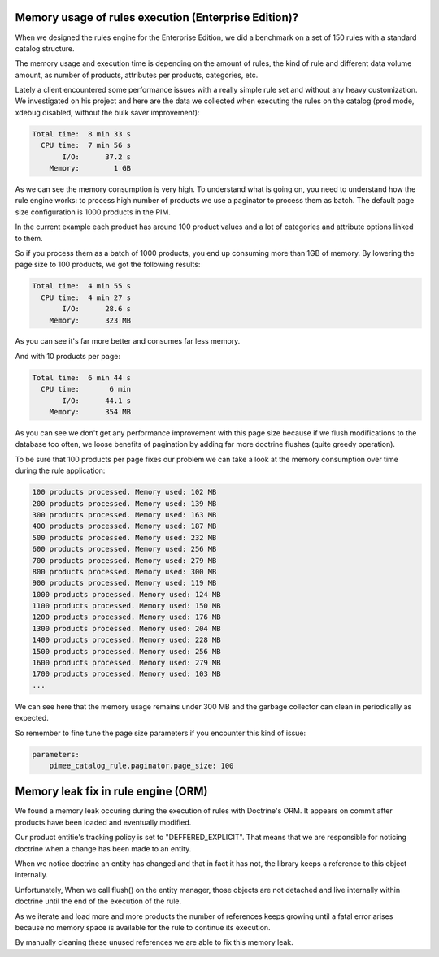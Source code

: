 Memory usage of rules execution (Enterprise Edition)?
-----------------------------------------------------

When we designed the rules engine for the Enterprise Edition, we did a benchmark on a set of 150 rules with a standard catalog structure.

The memory usage and execution time is depending on the amount of rules, the kind of rule and different data volume amount, as number of products, attributes per products, categories, etc.

Lately a client encountered some performance issues with a really simple rule set and without any heavy customization. We investigated on his project and here are the data we collected when executing the rules on the catalog (prod mode, xdebug disabled, without the bulk saver improvement):

.. code-block:: bash

      Total time:  8 min 33 s
        CPU time:  7 min 56 s
             I/O:      37.2 s
          Memory:        1 GB

As we can see the memory consumption is very high. To understand what is going on, you need to understand how the rule engine works: to process high number of products we use a paginator to process them as batch. The default page size configuration is 1000 products in the PIM.

In the current example each product has around 100 product values and a lot of categories and attribute options linked to them.

So if you process them as a batch of 1000 products, you end up consuming more than 1GB of memory. By lowering the page size to 100 products, we got the following results:

.. code-block:: bash

      Total time:  4 min 55 s
        CPU time:  4 min 27 s
             I/O:      28.6 s
          Memory:      323 MB

As you can see it's far more better and consumes far less memory.

And with 10 products per page:

.. code-block:: bash

      Total time:  6 min 44 s
        CPU time:       6 min
             I/O:      44.1 s
          Memory:      354 MB

As you can see we don't get any performance improvement with this page size because if we flush modifications to the database too often, we loose benefits of pagination by adding far more doctrine flushes (quite greedy operation).

To be sure that 100 products per page fixes our problem we can take a look at the memory consumption over time during the rule application:

.. code-block:: bash

    100 products processed. Memory used: 102 MB
    200 products processed. Memory used: 139 MB
    300 products processed. Memory used: 163 MB
    400 products processed. Memory used: 187 MB
    500 products processed. Memory used: 232 MB
    600 products processed. Memory used: 256 MB
    700 products processed. Memory used: 279 MB
    800 products processed. Memory used: 300 MB
    900 products processed. Memory used: 119 MB
    1000 products processed. Memory used: 124 MB
    1100 products processed. Memory used: 150 MB
    1200 products processed. Memory used: 176 MB
    1300 products processed. Memory used: 204 MB
    1400 products processed. Memory used: 228 MB
    1500 products processed. Memory used: 256 MB
    1600 products processed. Memory used: 279 MB
    1700 products processed. Memory used: 103 MB
    ...

We can see here that the memory usage remains under 300 MB and the garbage collector can clean in periodically as expected.

So remember to fine tune the page size parameters if you encounter this kind of issue:

.. code-block:: yaml

    parameters:
        pimee_catalog_rule.paginator.page_size: 100

Memory leak fix in rule engine (ORM)
------------------------------------

We found a memory leak occuring during the execution of rules with Doctrine's ORM. It appears on commit after products have been loaded and eventually modified.

Our product entitie's tracking policy is set to "DEFFERED_EXPLICIT". That means that we are responsible for noticing doctrine when a change has been made to an entity.

When we notice doctrine an entity has changed and that in fact it has not, the library keeps a reference to this object internally.

Unfortunately, When we call flush() on the entity manager, those objects are not detached and live internally within doctrine until the end of the execution of the rule.

As we iterate and load more and more products the number of references keeps growing until a fatal error arises because no memory space is available for the rule to continue its execution.

By manually cleaning these unused references we are able to fix this memory leak.
